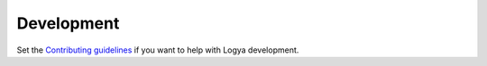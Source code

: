 .. development:

Development
===========

Set the `Contributing guidelines <https://github.com/yaph/logya/blob/master/CONTRIBUTING.rst>`_ if you want to help with Logya development.